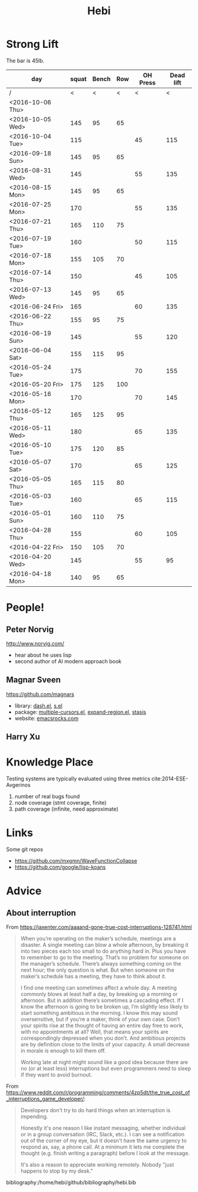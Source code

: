 #+TITLE: Hebi


#+BEGIN_HTML html
<blockquote id="quote">
</blockquote>

<script>
var i = Math.round(Math.random()*100);
var quotes = [
"你一出场别人都显得不过如此",
"你必须非常努力，才能看起来毫不费力",
"我命由我不由天",
"好运对爱笑的人情有独钟",
"成功路上，非死即伤，但别妄想我举手投降",
"我的影子想要去飞翔,我的人还在地上",
"我的脚步想要去流浪,我的心却想靠航"
];
document.getElementById("quote").innerHTML = quotes[i % quotes.length];
</script>
#+END_HTML



# here is the stronglift everyday list

* Strong Lift

The bar is 45lb.

| day              | squat | Bench | Row | OH Press | Dead lift |
|------------------+-------+-------+-----+----------+-----------|
| /                |     < |     < |   < |        < |         < |
| <2016-10-06 Thu> |       |       |     |          |           |
| <2016-10-05 Wed> |   145 |    95 |  65 |          |           |
| <2016-10-04 Tue> |   115 |       |     |       45 |       115 |
|------------------+-------+-------+-----+----------+-----------|
| <2016-09-18 Sun> |   145 |    95 |  65 |          |           |
|------------------+-------+-------+-----+----------+-----------|
| <2016-08-31 Wed> |   145 |       |     |       55 |       135 |
| <2016-08-15 Mon> |   145 |    95 |  65 |          |           |
|------------------+-------+-------+-----+----------+-----------|
| <2016-07-25 Mon> |   170 |       |     |       55 |       135 |
| <2016-07-21 Thu> |   165 |   110 |  75 |          |           |
| <2016-07-19 Tue> |   160 |       |     |       50 |       115 |
| <2016-07-18 Mon> |   155 |   105 |  70 |          |           |
| <2016-07-14 Thu> |   150 |       |     |       45 |       105 |
| <2016-07-13 Wed> |   145 |    95 |  65 |          |           |
|------------------+-------+-------+-----+----------+-----------|
| <2016-06-24 Fri> |   165 |       |     |       60 |       135 |
| <2016-06-22 Thu> |   155 |    95 |  75 |          |           |
| <2016-06-19 Sun> |   145 |       |     |       55 |       120 |
| <2016-06-04 Sat> |   155 |   115 |  95 |          |           |
|------------------+-------+-------+-----+----------+-----------|
| <2016-05-24 Tue> |   175 |       |     |       70 |       155 |
| <2016-05-20 Fri> |   175 |   125 | 100 |          |           |
| <2016-05-16 Mon> |   170 |       |     |       70 |       145 |
| <2016-05-12 Thu> |   165 |   125 |  95 |          |           |
| <2016-05-11 Wed> |   180 |       |     |       65 |       135 |
| <2016-05-10 Tue> |   175 |   120 |  85 |          |           |
| <2016-05-07 Sat> |   170 |       |     |       65 |       125 |
| <2016-05-05 Thu> |   165 |   115 |  80 |          |           |
| <2016-05-03 Tue> |   160 |       |     |       65 |       115 |
| <2016-05-01 Sun> |   160 |   110 |  75 |          |           |
|------------------+-------+-------+-----+----------+-----------|
| <2016-04-28 Thu> |   155 |       |     |       60 |       105 |
| <2016-04-22 Fri> |   150 |   105 |  70 |          |           |
| <2016-04-20 Wed> |   145 |       |     |       55 |        95 |
| <2016-04-18 Mon> |   140 |    95 |  65 |          |           |
|------------------+-------+-------+-----+----------+-----------|



* People!
** Peter Norvig
http://www.norvig.com/

- hear about he uses lisp
- second author of AI modern approach book

** Magnar Sveen
https://github.com/magnars
- library: [[https://github.com/magnars/dash.el][dash.el]], [[https://github.com/magnars/s.el][s.el]]
- package: [[https://github.com/magnars/multiple-cursors.el][multiple-cursors.el]], [[https://github.com/magnars/expand-region.el][expand-region.el]], [[https://github.com/magnars/stasis][stasis]]
- website: [[https://github.com/magnars/emacsrocks.com][emacsrocks.com]]
** Harry Xu

* Knowledge Place
Testing systems are typically evaluated using three metrics cite:2014-ESE-Avgerinos
1. number of real bugs found
2. node coverage (stmt coverage, finite)
3. path coverage (infinite, need approximate)

* Links
Some git repos
- https://github.com/mxgmn/WaveFunctionCollapse
- https://github.com/google/lisp-koans

* Advice
** About interruption
From https://jaxenter.com/aaaand-gone-true-cost-interruptions-128741.html
#+BEGIN_QUOTE
When you’re operating on the maker’s schedule, meetings are a disaster.
A single meeting can blow a whole afternoon, by breaking it into two pieces each too small to do anything hard in.
Plus you have to remember to go to the meeting. That’s no problem for someone on the manager’s schedule.
There’s always something coming on the next hour; the only question is what.
But when someone on the maker’s schedule has a meeting, they have to think about it.

I find one meeting can sometimes affect a whole day.
A meeting commonly blows at least half a day, by breaking up a morning or afternoon.
But in addition there’s sometimes a cascading effect.
If I know the afternoon is going to be broken up, I’m slightly less likely to start something ambitious in the morning.
I know this may sound oversensitive, but if you’re a maker, think of your own case.
Don’t your spirits rise at the thought of having an entire day free to work, with no appointments at all? Well, that means your spirits are correspondingly depressed when you don’t.
And ambitious projects are by definition close to the limits of your capacity. A small decrease in morale is enough to kill them off.

Working late at night might sound like a good idea because there are no (or at least less) interruptions but even programmers need to sleep if they want to avoid burnout.
#+END_QUOTE


From https://www.reddit.com/r/programming/comments/4zp5dt/the_true_cost_of_interruptions_game_developer/:

#+BEGIN_QUOTE
Developers don't try to do hard things when an interruption is impending.

Honestly it's one reason I like instant messaging, whether individual or in a group conversation (IRC, Slack, etc.).
I can see a notification out of the corner of my eye, but it doesn't have the same urgency to respond as, say, a phone call.
At a minimum it lets me complete the thought (e.g. finish writing a paragraph) before I look at the message.

It's also a reason to appreciate working remotely. Nobody "just happens to stop by my desk."
#+END_QUOTE

bibliography:/home/hebi/github/bibliography/hebi.bib

